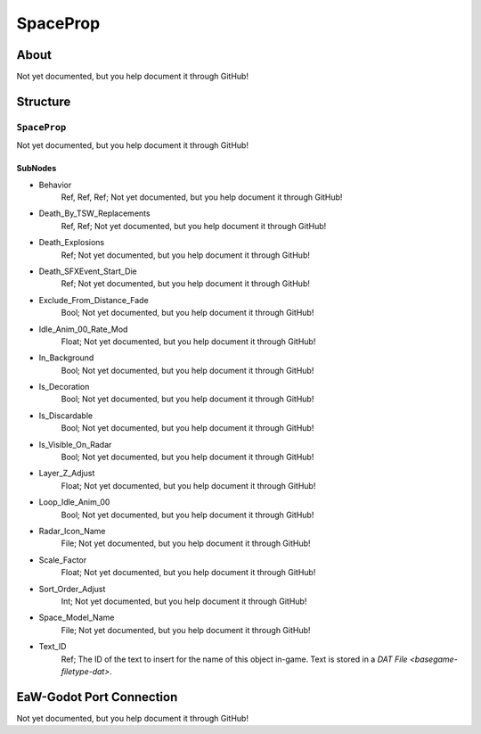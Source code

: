 ##########################################
SpaceProp
##########################################


About
*****
Not yet documented, but you help document it through GitHub!


Structure
*********
``SpaceProp``
-------------
Not yet documented, but you help document it through GitHub!

SubNodes
^^^^^^^^
- Behavior
	Ref, Ref, Ref; Not yet documented, but you help document it through GitHub!


- Death_By_TSW_Replacements
	Ref, Ref; Not yet documented, but you help document it through GitHub!


- Death_Explosions
	Ref; Not yet documented, but you help document it through GitHub!


- Death_SFXEvent_Start_Die
	Ref; Not yet documented, but you help document it through GitHub!


- Exclude_From_Distance_Fade
	Bool; Not yet documented, but you help document it through GitHub!


- Idle_Anim_00_Rate_Mod
	Float; Not yet documented, but you help document it through GitHub!


- In_Background
	Bool; Not yet documented, but you help document it through GitHub!


- Is_Decoration
	Bool; Not yet documented, but you help document it through GitHub!


- Is_Discardable
	Bool; Not yet documented, but you help document it through GitHub!


- Is_Visible_On_Radar
	Bool; Not yet documented, but you help document it through GitHub!


- Layer_Z_Adjust
	Float; Not yet documented, but you help document it through GitHub!


- Loop_Idle_Anim_00
	Bool; Not yet documented, but you help document it through GitHub!


- Radar_Icon_Name
	File; Not yet documented, but you help document it through GitHub!


- Scale_Factor
	Float; Not yet documented, but you help document it through GitHub!


- Sort_Order_Adjust
	Int; Not yet documented, but you help document it through GitHub!


- Space_Model_Name
	File; Not yet documented, but you help document it through GitHub!


- Text_ID
	Ref; The ID of the text to insert for the name of this object in-game. Text is stored in a `DAT File <basegame-filetype-dat>`.







EaW-Godot Port Connection
*************************
Not yet documented, but you help document it through GitHub!
